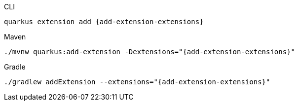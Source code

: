 [source,bash,subs=attributes+,role="primary asciidoc-tabs-sync-cli"]
.CLI
----
quarkus extension add {add-extension-extensions}
----

[source,bash,subs=attributes+,role="secondary asciidoc-tabs-sync-maven"]
.Maven
----
./mvnw quarkus:add-extension -Dextensions="{add-extension-extensions}"
----

[source,bash,subs=attributes+,role="secondary asciidoc-tabs-sync-gradle"]
.Gradle
----
./gradlew addExtension --extensions="{add-extension-extensions}"
----
